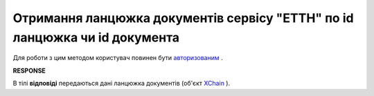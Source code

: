##########################################################################################################################
**Отримання ланцюжка документів сервісу "ЕТТН" по id ланцюжка чи id документа**
##########################################################################################################################

Для роботи з цим методом користувач повинен бути `авторизованим <https://wiki.edi-n.com/uk/latest/API_ETTN/Methods/Authorization.html>`__ .

.. csv-table:: 
  :file: GetChain.csv
  :widths:  10, 41
  :stub-columns: 0

**RESPONSE**

В тілі **відповіді** передаються дані ланцюжка документів (об'єкт `XChain <https://wiki.edi-n.com/uk/latest/API_ETTN/Methods/EveryBody/XChainPage.html>`__ ).

